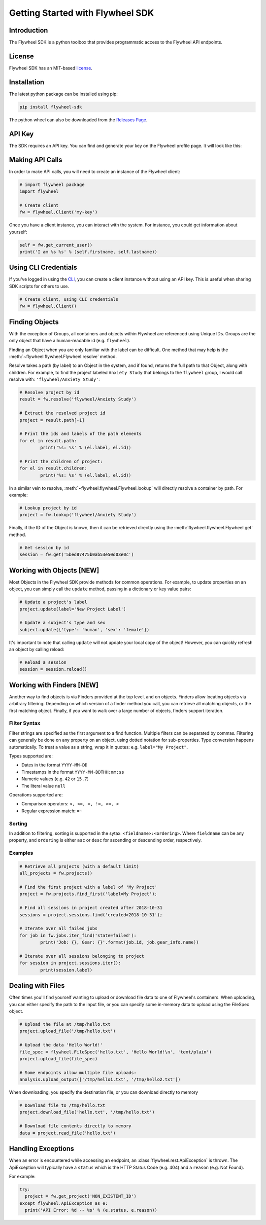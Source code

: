 Getting Started with Flywheel SDK
*********************************

Introduction
------------
The Flywheel SDK is a python toolbox that provides programmatic 
access to the Flywheel API endpoints.

License
-------
Flywheel SDK has an MIT-based `license <https://github.com/flywheel-io/core/blob/master/LICENSE>`_.

Installation
------------
The latest python package can be installed using pip:

.. code-block:: bash

	pip install flywheel-sdk

The python wheel can also be downloaded from the `Releases Page <https://github.com/flywheel-io/core/releases>`_.

API Key
-------
The SDK requires an API key. You can find and generate your key on the Flywheel profile page. It will look like this:

.. image:: /../../../static/images/api-key.png

Making API Calls
----------------
In order to make API calls, you will need to create an instance of the Flywheel client:

.. code-block:: python

	# import flywheel package
	import flywheel

	# Create client
	fw = flywheel.Client('my-key')

Once you have a client instance, you can interact with the system. For instance, you could get information about yourself:

.. code-block:: python

	self = fw.get_current_user()
	print('I am %s %s' % (self.firstname, self.lastname))

Using CLI Credentials
---------------------
If you've logged in using the `CLI <https://docs.flywheel.io/display/EM/CLI+-+Installation>`_, you can create a client
instance without using an API key. This is useful when sharing SDK scripts for others to use.

.. code-block:: python

	# Create client, using CLI credentials
	fw = flywheel.Client()

Finding Objects
---------------
With the exception of Groups, all containers and objects within Flywheel are referenced using Unique IDs.
Groups are the only object that have a human-readable id (e.g. ``flywheel``).

Finding an Object when you are only familiar with the label can be difficult. One method that may
help is the :meth:`~flywheel.flywheel.Flywheel.resolve` method.

Resolve takes a path (by label) to an Object in the system, and if found, returns the full path to that Object,
along with children. For example, to find the project labeled ``Anxiety Study`` that belongs to the ``flywheel``
group, I would call resolve with: ``'flywheel/Anxiety Study'``:

.. code-block:: python

	# Resolve project by id
	result = fw.resolve('flywheel/Anxiety Study')

	# Extract the resolved project id
	project = result.path[-1]

	# Print the ids and labels of the path elements
	for el in result.path:
		print('%s: %s' % (el.label, el.id))

	# Print the children of project:
	for el in result.children:
		print('%s: %s' % (el.label, el.id))

In a similar vein to resolve, :meth:`~flywheel.flywheel.Flywheel.lookup` will directly resolve a container by path. For example:

.. code-block:: python

	# Lookup project by id
	project = fw.lookup('flywheel/Anxiety Study')

Finally, if the ID of the Object is known, then it can be retrieved directly using the :meth:`flywheel.flywheel.Flywheel.get` method.

.. code-block:: python

	# Get session by id
	session = fw.get('5bed87475b0ab53e50d03e0c')

Working with Objects [NEW]
--------------------------
Most Objects in the Flywheel SDK provide methods for common operations. For example, to update properties on an object,
you can simply call the ``update`` method, passing in a dictionary or key value pairs:

.. code-block:: python

	# Update a project's label
	project.update(label='New Project Label')

	# Update a subject's type and sex
	subject.update({'type': 'human', 'sex': 'female'})

It's important to note that calling ``update`` will not update your local copy of the object! However, you can
quickly refresh an object by calling reload:

.. code-block:: python

	# Reload a session
	session = session.reload()

Working with Finders [NEW]
--------------------------
Another way to find objects is via Finders provided at the top level, and on objects. Finders allow locating objects
via arbitrary filtering. Depending on which version of a finder method you call, you can retrieve all matching objects,
or the first matching object. Finally, if you want to walk over a large number of objects, finders support iteration.

Filter Syntax
+++++++++++++
Filter strings are specified as the first argument to a find function. Multiple filters can be separated by commas.
Filtering can generally be done on any property on an object, using dotted notation for sub-properties.
Type conversion happens automatically. To treat a value as a string, wrap it in quotes: e.g. ``label="My Project"``.

Types supported are:

* Dates in the format ``YYYY-MM-DD``
* Timestamps in the format ``YYYY-MM-DDTHH:mm:ss``
* Numeric values (e.g. ``42`` or ``15.7``)
* The literal value ``null``

Operations supported are:

* Comparison operators: ``<, <=, =, !=, >=, >``
* Regular expression match: ``=~``

Sorting
+++++++
In addition to filtering, sorting is supported in the sytax: ``<fieldname>:<ordering>``.
Where ``fieldname`` can be any property, and ``ordering`` is either ``asc`` or ``desc``
for ascending or descending order, respectively.

Examples
++++++++

.. code-block:: python

	# Retrieve all projects (with a default limit)
	all_projects = fw.projects()

	# Find the first project with a label of 'My Project'
	project = fw.projects.find_first('label=My Project');

	# Find all sessions in project created after 2018-10-31
	sessions = project.sessions.find('created>2018-10-31');

	# Iterate over all failed jobs
	for job in fw.jobs.iter_find('state=failed'):
		print('Job: {}, Gear: {}'.format(job.id, job.gear_info.name))

	# Iterate over all sessions belonging to project
	for session in project.sessions.iter():
		print(session.label)

.. _dealing-with-files:

Dealing with Files
------------------
Often times you'll find yourself wanting to upload or download file data to one of Flywheel's containers. When uploading,
you can either specify the path to the input file, or you can specify some in-memory data to upload using the FileSpec object.

.. code-block:: python

	# Upload the file at /tmp/hello.txt
	project.upload_file('/tmp/hello.txt')

	# Upload the data 'Hello World!'
	file_spec = flywheel.FileSpec('hello.txt', 'Hello World!\n', 'text/plain')
	project.upload_file(file_spec)

	# Some endpoints allow multiple file uploads:
	analysis.upload_output(['/tmp/hello1.txt', '/tmp/hello2.txt'])

When downloading, you specify the destination file, or you can download directly to memory

.. code-block:: python

	# Download file to /tmp/hello.txt
	project.download_file('hello.txt', '/tmp/hello.txt')

	# Download file contents directly to memory
	data = project.read_file('hello.txt')

Handling Exceptions
-------------------
When an error is encountered while accessing an endpoint, an :class:`flywheel.rest.ApiException` is thrown. 
The ApiException will typically have a ``status`` which is the HTTP Status Code (e.g. 404) and a ``reason`` 
(e.g. Not Found).

For example:

.. code-block:: python

	try:
	  project = fw.get_project('NON_EXISTENT_ID')
	except flywheel.ApiException as e:
	  print('API Error: %d -- %s' % (e.status, e.reason))
